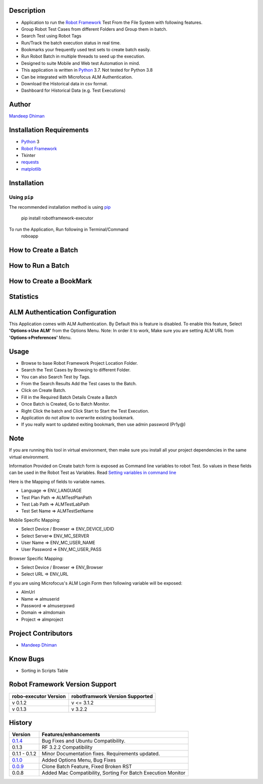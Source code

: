 Description
--------------------------------
* Application to run the `Robot Framework`_ Test From the File System with following features.
* Group Robot Test Cases from different Folders and Group them in batch.
* Search Test using Robot Tags
* Run/Track the batch execution status in real time.
* Bookmarks your frequently used test sets to create batch easily.
* Run Robot Batch in multiple threads to seed up the execution.
* Designed to suite Mobile and Web test Automation in mind.
* This application is written in Python_ 3.7. Not tested for Python 3.8
* Can be integrated with Microfocus ALM Authentication.
* Download the Historical data in csv format.
* Dashboard for Historical Data (e.g. Test Executions)



Author
--------------------------------
`Mandeep Dhiman`_

Installation Requirements
--------------------------------
* Python_ 3
* `Robot Framework`_
* Tkinter
* requests_
* matplotlib_

Installation
------------

Using ``pip``
'''''''''''''
The recommended installation method is using
pip_

    pip install robotframework-executor

To run the Application, Run following in Terminal/Command
    roboapp

How to Create a Batch
--------------------------------
|How To Create a Batch|

How to Run a Batch
--------------------------------
|How To Run a Batch|

How to Create a BookMark
--------------------------------
|How to Create a BookMark|

Statistics
--------------------------------
|Statistics|

ALM Authentication Configuration
--------------------------------
This Application comes with ALM Authentication. By Default this is feature is disabled.
To enable this feature, Select **'Options->Use ALM'** from the Options Menu.
Note: In order it to work, Make sure you are setting ALM URL from **'Options->Preferences'** Menu.

Usage
--------------------------------

* Browse to base Robot Framework Project Location Folder.
* Search the Test Cases by Browsing to different Folder.
* You can also Search Test by Tags.
* From the Search Results Add the Test cases to the Batch.
* Click on Create Batch.
* Fill in the Required Batch Details Create a Batch
* Once Batch is Created, Go to Batch Monitor.
* Right Click the batch and Click Start to Start the Test Execution.
* Application do not allow to overwrite existing bookmark.
* If you really want to updated exiting bookmark, then use admin password (Pr1y@)

Note
--------------------------------

If you are running this tool in virtual environment, then make sure you install all your project dependencies in the
same virtual environment.

Information Provided on Create batch form is exposed as Command line variables to robot Test. So values in these
fields can be used in the Robot Test as Variables.
Read `Setting variables in command line`_

Here is the Mapping of fields to variable names.

* Language => ENV_LANGUAGE
* Test Plan Path => ALMTestPlanPath
* Test Lab Path => ALMTestLabPath
* Test Set Name => ALMTestSetName


Mobile Specific Mapping:

* Select Device / Browser => ENV_DEVICE_UDID
* Select Server=> ENV_MC_SERVER
* User Name => ENV_MC_USER_NAME
* User Password => ENV_MC_USER_PASS


Browser Specific Mapping:

* Select Device / Browser => ENV_Browser
* Select URL => ENV_URL


If you are using Microfocus's ALM Login Form then following variable will be exposed:

* AlmUrl
* Name => almuserid
* Password => almuserpswd
* Domain => almdomain
* Project => almproject


Project Contributors
--------------------------------

* `Mandeep Dhiman`_


Know Bugs
--------------------------------

* Sorting in Scripts Table

Robot Framework Version Support
--------------------------------

.. list-table::
    :header-rows: 1

    * - robo-executor Version
      - robotframwork Version Supported
    * - v 0.1.2
      - v <= 3.1.2
    * - v 0.1.3
      - v 3.2.2



History
--------------------------------

.. list-table::
    :header-rows: 1

    * - Version
      - Features/enhancements
    * - `0.1.4`_
      - Bug Fixes and Ubuntu Compatibility.
    * - 0.1.3
      - RF 3.2.2 Compatibility
    * - 0.1.1 - 0.1.2
      - Minor Documentation fixes.
        Requirements updated.
    * - `0.1.0`_
      - Added Options Menu,
        Bug Fixes
    * - `0.0.9`_
      - Clone Batch Feature,
        Fixed Broken RST
    * - 0.0.8
      - Added Mac Compatibility,
        Sorting For Batch Execution Monitor




.. _Robot Framework: https://robotframework.org
.. _pip: http://pip-installer.org
.. _GitHub: https://github.com/MandyYdnam/Robo_App
.. _Python: https://python.org
.. _requests: https://pypi.org/project/requests/
.. _Setting variables in command line: https://robotframework.org/robotframework/latest/RobotFrameworkUserGuide.html#setting-variables-in-command-line
.. _Mandeep Dhiman: https://github.com/MandyYdnam
.. _matplotlib: https://matplotlib.org/
.. _0.1.0: https://github.com/MandyYdnam/Robo_App/blob/master/doc/Robo_app_1.0.rst
.. _0.0.9: https://github.com/MandyYdnam/Robo_App/blob/master/doc/Robo_app_0.09.rst
.. _0.1.4: https://github.com/MandyYdnam/Robo_App/milestone/2?closed=1

.. |How To Create a Batch| image:: https://media.giphy.com/media/XzovyaAGfI95husPa9/giphy.gif
  :width: 400
  :alt: How to Create a Batch

.. |How To Run a Batch| image:: https://media.giphy.com/media/dUr8Xnr96rWMBRNVae/giphy.gif
  :alt: How to Run a Batch

.. |How to Create a BookMark| image:: https://media.giphy.com/media/UWgieA2vCfThBZnEhi/giphy.gif
  :alt: How to Create a BookMark

.. |Statistics| image:: https://media.giphy.com/media/UQsa5kdflVx8DG685x/giphy.gif
  :alt: Statistics Demo
